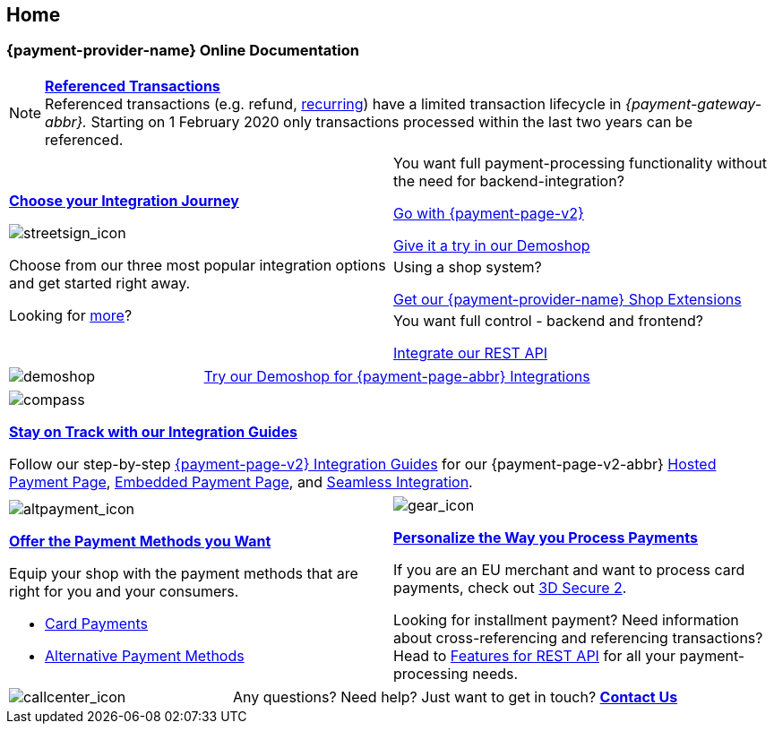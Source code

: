 [#Home]
== Home

[#Home_{payment-provider-name}PaymentGateway]
[discrete]
=== {payment-provider-name} Online Documentation

[NOTE]
====
<<GeneralPlatformFeatures_ReferencingTransaction, *Referenced Transactions*>> +
Referenced transactions (e.g. refund, <<GeneralPlatformFeatures_Transactions_Recurring, recurring>>) have a limited transaction lifecycle in _{payment-gateway-abbr}._ Starting on 1 February 2020 only transactions processed within the last two years can be referenced.
====


[.startpage-block]
--
[.signpost]
[cols=","]
|===
.3+a|
<<GeneralIntegrationOptions, *Choose your Integration Journey*>>

[.icon-large]
image::images/icons/signpost.svg[streetsign_icon]

Choose from our three most popular integration options and get started right away.

Looking for <<GeneralIntegrationOptions, more>>?

|You want full payment-processing functionality without the need for backend-integration? 

<<PPv2, Go with {payment-page-v2}>>

https://demoshop-test.wirecard.com/demoshop/#/cart?merchant_account_id=ab62ea6e-ba97-48ef-b3bc-bf0319e09d78[Give it a try in our Demoshop]


|Using a shop system?

<<ShopSystems, Get our {payment-provider-name} Shop Extensions>>

|You want full control - backend and frontend? 

<<RestApi, Integrate our REST API>>
|===

[.demoshop]
[cols=",,"]
|===
a|
[.icon]
image::images/icons/demoshop.svg[demoshop]

2.+a|
https://demoshop-test.wirecard.com/demoshop/#/cart?merchant_account_id=ab62ea6e-ba97-48ef-b3bc-bf0319e09d78[Try our Demoshop for {payment-page-abbr} Integrations]
|===

[.guides]
|===
a|
[.icon]
image::images/icons/compass.svg[compass]
<<IntegrationGuides, *Stay on Track with our Integration Guides*>>

Follow our step-by-step <<IntegrationGuides_WPP_v2, {payment-page-v2} Integration Guides>> for our {payment-page-v2-abbr} <<PaymentPageSolutions_PPv2_HPP_Integration, Hosted Payment Page>>, <<PaymentPageSolutions_PPv2_EPP_Integration, Embedded Payment Page>>, and <<PPv2_Seamless_Integration, Seamless Integration>>.
|===

[.fragezeichen]
[cols=","]
|===
a|
[.icon]
image::images/icons/payments.svg[altpayment_icon] 
<<PaymentMethods, *Offer the Payment Methods you Want*>>

Equip your shop with the payment methods that are right for you and your consumers.

* <<CC_Main, Card Payments>>
* <<PaymentMethods, Alternative Payment Methods>>

//-

a|
[.icon]
image::images/icons/gear.svg[gear_icon]
<<PaymentProcessing, *Personalize the Way you Process Payments*>>

If you are an EU merchant and want to process card payments, check out 
<<CreditCard_3DS2, 3D Secure 2>>.

Looking for installment payment? Need information about cross-referencing and referencing transactions? Head to <<GeneralPlatformFeatures, Features for REST API>> for all your payment-processing needs.
|===

[cols=",,"]
|===
a|
[.icon]
image::images/icons/contactus.svg[callcenter_icon]

2.+| Any questions? Need help? Just want to get in touch?
<<ContactUs, *Contact Us*>>
|===
--
